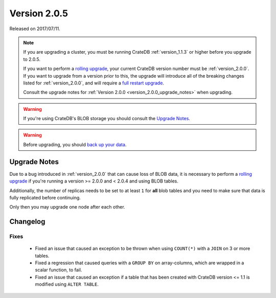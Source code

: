 .. _version_2.0.5:

=============
Version 2.0.5
=============

Released on 2017/07/11.

.. NOTE::

   If you are upgrading a cluster, you must be running CrateDB
   :ref:`version_1.1.3` or higher before you upgrade to 2.0.5.

   If you want to perform a `rolling upgrade`_, your current CrateDB version
   number must be :ref:`version_2.0.0`. If you want to upgrade from a version
   prior to this, the upgrade will introduce all of the breaking changes listed
   for :ref:`version_2.0.0`, and will require a `full restart upgrade`_.

   Consult the upgrade notes for :ref:`Version 2.0.0
   <version_2.0.0_upgrade_notes>` when upgrading.

.. WARNING::

   If you're using CrateDB's BLOB storage you should consult the `Upgrade
   Notes`_.

.. WARNING::

   Before upgrading, you should `back up your data`_.

.. _rolling upgrade: http://crate.io/docs/crate/guide/best_practices/rolling_upgrade.html
.. _full restart upgrade: http://crate.io/docs/crate/guide/best_practices/full_restart_upgrade.html
.. _back up your data: https://crate.io/a/backing-up-and-restoring-crate/

Upgrade Notes
=============

Due to a bug introduced in :ref:`version_2.0.0` that can cause loss of BLOB
data, it is necessary to perform a `rolling upgrade`_ if you're running a
version >= 2.0.0 and < 2.0.4 and using BLOB tables.

Additionally, the number of replicas needs to be set to at least ``1`` for
**all** blob tables and you need to make sure that data is fully replicated
before continuing.

Only then you may upgrade one node after each other.

Changelog
=========

Fixes
-----

 - Fixed an issue that caused an exception to be thrown when using
   ``COUNT(*)`` with a ``JOIN`` on 3 or more tables.

 - Fixed a regression that caused queries with a ``GROUP BY`` on array-columns,
   which are wrapped in a scalar function, to fail.

 - Fixed an issue that caused an exception if a table that has been created
   with CrateDB version <= 1.1 is modified using ``ALTER TABLE``.
